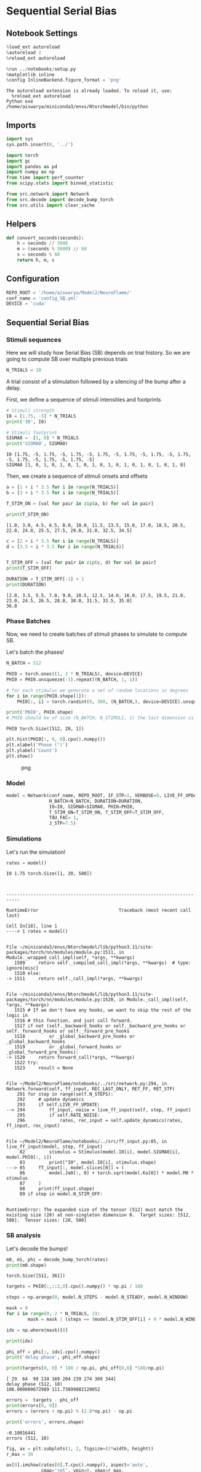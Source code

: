 * Sequential Serial Bias
:PROPERTIES:
:CUSTOM_ID: sequential-serial-bias
:END:
** Notebook Settings
:PROPERTIES:
:CUSTOM_ID: notebook-settings
:END:
#+begin_src python
%load_ext autoreload
%autoreload 2
%reload_ext autoreload

%run ../notebooks/setup.py
%matplotlib inline
%config InlineBackend.figure_format = 'png'
#+end_src

#+begin_example
The autoreload extension is already loaded. To reload it, use:
  %reload_ext autoreload
Python exe
/home/aiswarya/miniconda3/envs/Ntorchmodel/bin/python
#+end_example

** Imports
:PROPERTIES:
:CUSTOM_ID: imports
:END:
#+begin_src python
import sys
sys.path.insert(0, '../')

import torch
import gc
import pandas as pd
import numpy as np
from time import perf_counter
from scipy.stats import binned_statistic

from src.network import Network
from src.decode import decode_bump_torch
from src.utils import clear_cache
#+end_src

** Helpers
:PROPERTIES:
:CUSTOM_ID: helpers
:END:
#+begin_src python
def convert_seconds(seconds):
    h = seconds // 3600
    m = (seconds % 3600) // 60
    s = seconds % 60
    return h, m, s
#+end_src

** Configuration
:PROPERTIES:
:CUSTOM_ID: configuration
:END:
#+begin_src python
REPO_ROOT = '/home/aiswarya/Model2/NeuroFlame/'
conf_name = 'config_SB.yml'
DEVICE = 'cuda'
#+end_src

** Sequential Serial Bias
:PROPERTIES:
:CUSTOM_ID: sequential-serial-bias-1
:END:
*** Stimuli sequences
:PROPERTIES:
:CUSTOM_ID: stimuli-sequences
:END:
Here we will study how Serial Bias (SB) depends on trial history. So we
are going to compute SB over multiple previous trials

#+begin_src python
N_TRIALS = 10
#+end_src

A trial consist of a stimulation followed by a silencing of the bump
after a delay.

First, we define a sequence of stimuli intensities and footprints

#+begin_src python
# Stimuli strength
I0 = [1.75, -5] * N_TRIALS
print('I0', I0)

# Stimuli footprint
SIGMA0 =  [1, 0] * N_TRIALS
print('SIGMA0', SIGMA0)
#+end_src

#+begin_example
I0 [1.75, -5, 1.75, -5, 1.75, -5, 1.75, -5, 1.75, -5, 1.75, -5, 1.75, -5, 1.75, -5, 1.75, -5, 1.75, -5]
SIGMA0 [1, 0, 1, 0, 1, 0, 1, 0, 1, 0, 1, 0, 1, 0, 1, 0, 1, 0, 1, 0]
#+end_example

Then, we create a sequence of stimuli onsets and offsets

#+begin_src python
a = [1 + i * 3.5 for i in range(N_TRIALS)]
b = [3 + i * 3.5 for i in range(N_TRIALS)]

T_STIM_ON = [val for pair in zip(a, b) for val in pair]

print(T_STIM_ON)
#+end_src

#+begin_example
[1.0, 3.0, 4.5, 6.5, 8.0, 10.0, 11.5, 13.5, 15.0, 17.0, 18.5, 20.5, 22.0, 24.0, 25.5, 27.5, 29.0, 31.0, 32.5, 34.5]
#+end_example

#+begin_src python
c = [2 + i * 3.5 for i in range(N_TRIALS)]
d = [3.5 + i * 3.5 for i in range(N_TRIALS)]


T_STIM_OFF = [val for pair in zip(c, d) for val in pair]
print(T_STIM_OFF)

DURATION = T_STIM_OFF[-1] + 1
print(DURATION)
#+end_src

#+begin_example
[2.0, 3.5, 5.5, 7.0, 9.0, 10.5, 12.5, 14.0, 16.0, 17.5, 19.5, 21.0, 23.0, 24.5, 26.5, 28.0, 30.0, 31.5, 33.5, 35.0]
36.0
#+end_example

*** Phase Batches
:PROPERTIES:
:CUSTOM_ID: phase-batches
:END:
Now, we need to create batches of stimuli phases to simulate to compute
SB.

Let's batch the phases!

#+begin_src python
N_BATCH = 512

PHI0 = torch.ones((1, 2 * N_TRIALS), device=DEVICE)
PHI0 = PHI0.unsqueeze(-1).repeat((N_BATCH, 1, 1))

# for each stimulus we generate a set of random locations in degrees
for i in range(PHI0.shape[1]):
    PHI0[:, i] = torch.randint(0, 360, (N_BATCH,), device=DEVICE).unsqueeze(1)

print('PHI0', PHI0.shape)
# PHI0 should be of size (N_BATCH, N_STIMULI, 1) the last dimension is there for safety reasons
#+end_src

#+begin_example
PHI0 torch.Size([512, 20, 1])
#+end_example

#+begin_src python
plt.hist(PHI0[:, 0, 0].cpu().numpy())
plt.xlabel('Phase (°)')
plt.ylabel('Count')
plt.show()
#+end_src

#+caption: png
[[file:seq_serial_bias_files/seq_serial_bias_21_0.png]]

*** Model
:PROPERTIES:
:CUSTOM_ID: model
:END:
#+begin_src python
model = Network(conf_name, REPO_ROOT, IF_STP=1, VERBOSE=0, LIVE_FF_UPDATE=1,
                N_BATCH=N_BATCH, DURATION=DURATION,
                I0=I0, SIGMA0=SIGMA0, PHI0=PHI0,
                T_STIM_ON=T_STIM_ON, T_STIM_OFF=T_STIM_OFF,
                TAU_FAC= 1,
                J_STP=7.5)
#+end_src

*** Simulations
:PROPERTIES:
:CUSTOM_ID: simulations
:END:
Let's run the simulation!

#+begin_src python
rates = model()
#+end_src

#+begin_example
I0 1.75 torch.Size([1, 20, 500])



---------------------------------------------------------------------------

RuntimeError                              Traceback (most recent call last)

Cell In[18], line 1
----> 1 rates = model()


File ~/miniconda3/envs/Ntorchmodel/lib/python3.11/site-packages/torch/nn/modules/module.py:1511, in Module._wrapped_call_impl(self, *args, **kwargs)
   1509     return self._compiled_call_impl(*args, **kwargs)  # type: ignore[misc]
   1510 else:
-> 1511     return self._call_impl(*args, **kwargs)


File ~/miniconda3/envs/Ntorchmodel/lib/python3.11/site-packages/torch/nn/modules/module.py:1520, in Module._call_impl(self, *args, **kwargs)
   1515 # If we don't have any hooks, we want to skip the rest of the logic in
   1516 # this function, and just call forward.
   1517 if not (self._backward_hooks or self._backward_pre_hooks or self._forward_hooks or self._forward_pre_hooks
   1518         or _global_backward_pre_hooks or _global_backward_hooks
   1519         or _global_forward_hooks or _global_forward_pre_hooks):
-> 1520     return forward_call(*args, **kwargs)
   1522 try:
   1523     result = None


File ~/Model2/NeuroFlame/notebooks/../src/network.py:294, in Network.forward(self, ff_input, REC_LAST_ONLY, RET_FF, RET_STP)
    291 for step in range(self.N_STEPS):
    292     # update dynamics
    293     if self.LIVE_FF_UPDATE:
--> 294         ff_input, noise = live_ff_input(self, step, ff_input)
    295         if self.RATE_NOISE:
    296             rates, rec_input = self.update_dynamics(rates, ff_input, rec_input)


File ~/Model2/NeuroFlame/notebooks/../src/ff_input.py:85, in live_ff_input(model, step, ff_input)
     82         stimulus = Stimulus(model.I0[i], model.SIGMA0[i], model.PHI0[:, i])
     83         print("I0", model.I0[i], stimulus.shape)
---> 85     ff_input[:, model.slices[0]] = (
     86         model.Ja0[:, 0] + torch.sqrt(model.Ka[0]) * model.M0 * stimulus
     87     )
     88     print(ff_input.shape)
     89 if step in model.N_STIM_OFF:


RuntimeError: The expanded size of the tensor (512) must match the existing size (20) at non-singleton dimension 0.  Target sizes: [512, 500].  Tensor sizes: [20, 500]
#+end_example

*** SB analysis
:PROPERTIES:
:CUSTOM_ID: sb-analysis
:END:
Let's decode the bumps!

#+begin_src python
m0, m1, phi = decode_bump_torch(rates)
print(m0.shape)
#+end_src

#+begin_example
torch.Size([512, 361])
#+end_example

#+begin_src python
targets = PHI0[:,::2,0].cpu().numpy() * np.pi / 180
#+end_src

#+begin_src python
steps = np.arange(0, model.N_STEPS - model.N_STEADY, model.N_WINDOW)

mask = 0
for i in range(0, 2 * N_TRIALS, 2):
        mask = mask | (steps == (model.N_STIM_OFF[i] + 9 * model.N_WINDOW - model.N_STEADY))

idx = np.where(mask)[0]

print(idx)

phi_off = phi[:, idx].cpu().numpy()
print('delay phase', phi_off.shape)

print(targets[0, 0] * 180 / np.pi, phi_off[0,0] *180/np.pi)
#+end_src

#+begin_example
[ 29  64  99 134 169 204 239 274 309 344]
delay phase (512, 10)
106.000000672989 111.73899882120052
#+end_example

#+begin_src python
errors =  targets - phi_off
print(errors[0, 0])
errors = (errors + np.pi) % (2.0*np.pi) - np.pi

print('errors', errors.shape)
#+end_src

#+begin_example
-0.10016441
errors (512, 10)
#+end_example

#+begin_src python
fig, ax = plt.subplots(1, 2, figsize=(2*width, height))
r_max = 30

ax[0].imshow(rates[0].T.cpu().numpy(), aspect='auto',
             cmap='jet', vmin=0, vmax=r_max,
             origin='lower', extent=[0, model.DURATION, 0, model.N_NEURON* model.frac[0]])

ax[0].set_xlabel('Time (s)')
ax[0].set_ylabel('Pref. Location (°)')
ax[0].set_yticks(np.linspace(0, model.Na[0].cpu(), 5), np.linspace(0, 360, 5).astype(int))

cbar = plt.colorbar(ax[0].images[0], ax=ax[0], fraction=0.046, pad=0.04)
cbar.set_label('Firing Rate (Hz)')

ax[1].plot(phi[0].T.cpu().numpy() * 180 / np.pi, alpha=1)

# for i in range(targets.shape[1]):
#    ax[1].axhline(targets[0, i] * 180.0 / np.pi, 0, model.DURATION, color='k', ls='--')

for i in range(targets.shape[1]):
   ax[1].axvline(idx[i], 0, 360, color='r', ls='--')

ax[1].set_ylabel('Phase (°)')
ax[1].set_xlabel('Step')
ax[1].set_ylim([0, 360])
ax[1].set_yticks(np.linspace(0, 360, 5).astype(int))
plt.show()
#+end_src

#+caption: png
[[file:seq_serial_bias_files/seq_serial_bias_33_0.png]]

#+begin_src python
plt.hist(errors, bins=5)
plt.xlabel('Errors (°)')
plt.ylabel('Count')
plt.show()
#+end_src

#+caption: png
[[file:seq_serial_bias_files/seq_serial_bias_34_0.png]]

#+begin_src python
rel_loc = np.diff(targets, axis=1)
rel_loc = (rel_loc + np.pi ) % (2*np.pi) - np.pi
print(rel_loc.shape)
#+end_src

#+begin_example
(512, 9)
#+end_example

#+begin_src python
plt.hist(rel_loc *180 /np.pi)
plt.xlabel('Rel. Loc (°)')
plt.ylabel('Count')
plt.show()
#+end_src

#+caption: png
[[file:seq_serial_bias_files/seq_serial_bias_36_0.png]]

#+begin_src python
pal = sns.color_palette("rocket_r", n_colors= N_TRIALS)

for i in range(0, rel_loc.shape[1], 2):
    stt = binned_statistic(rel_loc[:, i] * 180 / np.pi,
                           errors[:, i+1] * 180 / np.pi,
                           statistic='mean',
                           bins=15, range=[-180, 180])

    dstt = np.mean(np.diff(stt.bin_edges))
    # plt.plot(rel_loc[:, i]* 180 / np.pi, errors[:, i+1] * 180 / np.pi , 'o', alpha=.25, color=pal[i])
    plt.plot(stt.bin_edges[:-1]+dstt/2,stt.statistic, color=pal[i], label='trial %d' % i, alpha=1)

plt.axhline(color='k', linestyle=":")
plt.xlabel('Rel. Loc. (°)')
plt.ylabel('Error (°)')
plt.ylim([-50, 50])
plt.legend(frameon=False, loc='best', fontsize=10)
plt.show()
#+end_src

#+caption: png
[[file:seq_serial_bias_files/seq_serial_bias_37_0.png]]

#+begin_src python
#+end_src
